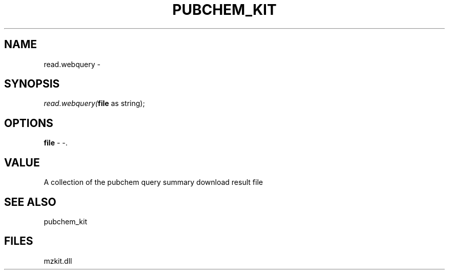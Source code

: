 .\" man page create by R# package system.
.TH PUBCHEM_KIT 1 2000-Jan "read.webquery" "read.webquery"
.SH NAME
read.webquery \- 
.SH SYNOPSIS
\fIread.webquery(\fBfile\fR as string);\fR
.SH OPTIONS
.PP
\fBfile\fB \fR\- -. 
.PP
.SH VALUE
.PP
A collection of the pubchem query summary download result file
.PP
.SH SEE ALSO
pubchem_kit
.SH FILES
.PP
mzkit.dll
.PP
